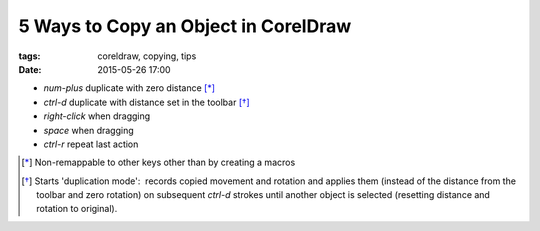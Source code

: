 5 Ways to Copy an Object in CorelDraw 
#####################################

:tags: coreldraw, copying, tips
:date: 2015-05-26 17:00


- `num-plus` duplicate with zero distance [*]_

- `ctrl-d` duplicate with distance set in the toolbar [*]_

- `right-click` when dragging

- `space` when dragging

- `ctrl-r` repeat last action


.. [*] Non-remappable to other keys other than by creating a macros

.. [*] Starts 'duplication mode':  records copied movement and rotation and applies them (instead of the distance from the toolbar and zero rotation) on subsequent `ctrl-d` strokes until another object is selected (resetting distance and rotation to original).
